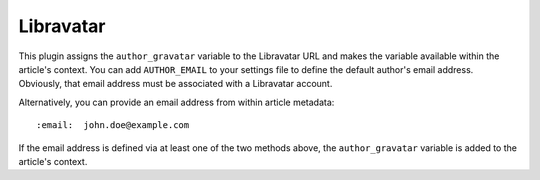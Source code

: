 Libravatar
----------

This plugin assigns the ``author_gravatar`` variable to the Libravatar URL and
makes the variable available within the article's context. You can add
``AUTHOR_EMAIL`` to your settings file to define the default author's email
address. Obviously, that email address must be associated with a Libravatar
account.

Alternatively, you can provide an email address from within article metadata::

    :email:  john.doe@example.com

If the email address is defined via at least one of the two methods above,
the ``author_gravatar`` variable is added to the article's context.
